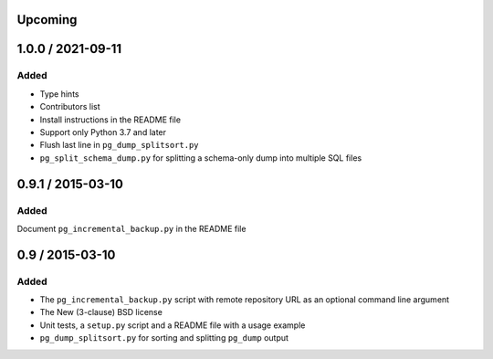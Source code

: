 Upcoming
========


1.0.0 / 2021-09-11
===================

Added
-----

- Type hints
- Contributors list
- Install instructions in the README file
- Support only Python 3.7 and later
- Flush last line in ``pg_dump_splitsort.py``
- ``pg_split_schema_dump.py`` for splitting a schema-only dump into multiple SQL files


0.9.1 / 2015-03-10
==================

Added
-----

Document ``pg_incremental_backup.py`` in the README file


0.9 / 2015-03-10
================

Added
-----

- The ``pg_incremental_backup.py`` script with remote repository URL as an optional
  command line argument
- The New (3-clause) BSD license
- Unit tests, a ``setup.py`` script and a README file with a usage example
- ``pg_dump_splitsort.py`` for sorting and splitting ``pg_dump`` output
